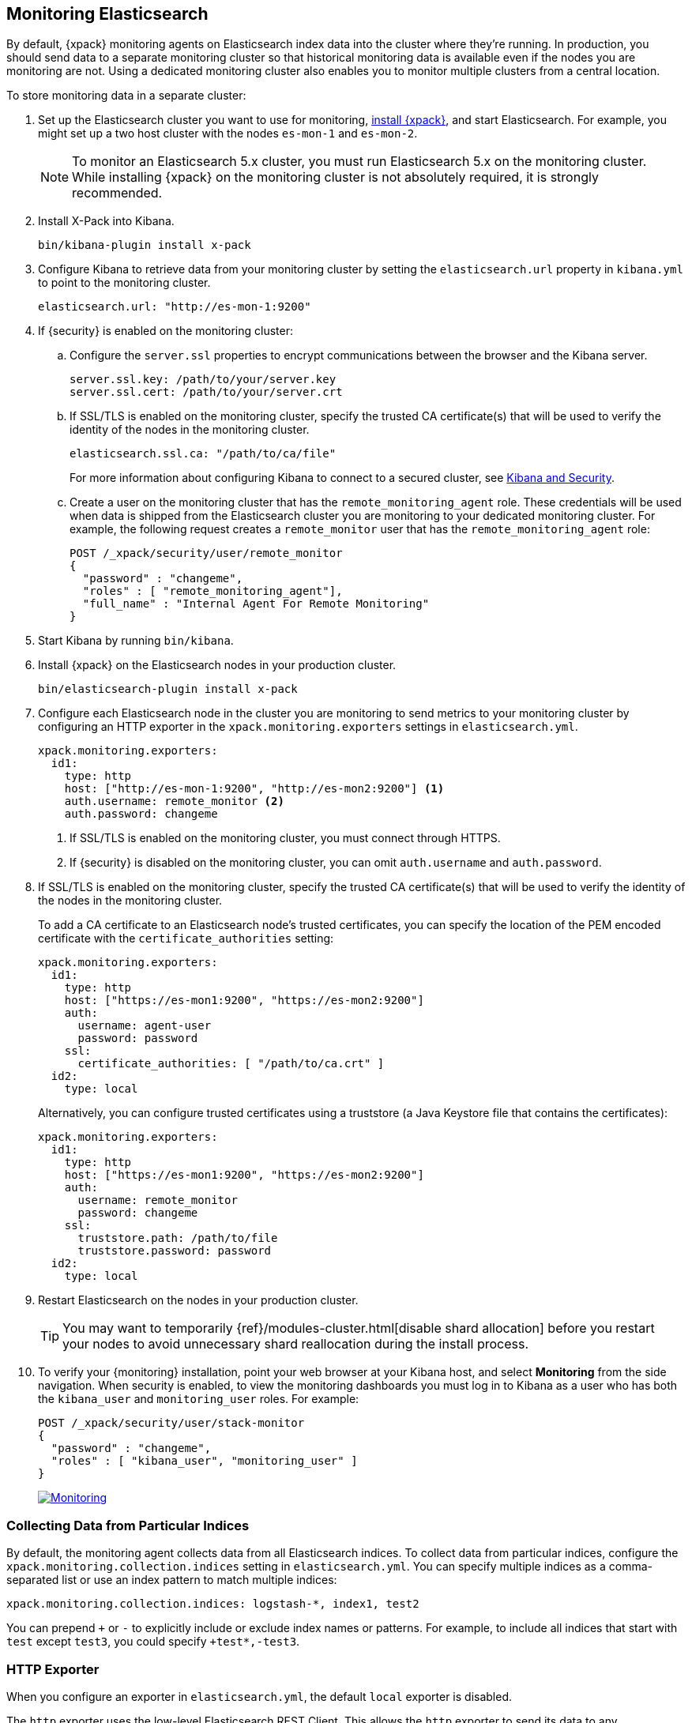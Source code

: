 [[monitoring-cluster]]
== Monitoring Elasticsearch

By default, {xpack} monitoring agents on Elasticsearch index data
into the cluster where they're running. In production, you should
send data to a separate monitoring cluster so that historical monitoring
data is available even if the nodes you are monitoring are not. Using
a dedicated monitoring cluster also enables you to monitor multiple
clusters from a central location.

To store monitoring data in a separate cluster:

. Set up the Elasticsearch cluster you want to use for monitoring,
<<installing-xpack, install {xpack}>>, and start Elasticsearch. For
example, you might set up a two host cluster with the nodes `es-mon-1`
and `es-mon-2`.
+
NOTE: To monitor an Elasticsearch 5.x cluster, you must run Elasticsearch
5.x on the monitoring cluster. While installing {xpack} on the monitoring
cluster is not absolutely required, it is strongly recommended.

. Install X-Pack into Kibana.
+
[source,shell]
----------------------------------------------------------
bin/kibana-plugin install x-pack
----------------------------------------------------------

. Configure Kibana to retrieve data from your monitoring cluster
by setting the `elasticsearch.url` property in `kibana.yml` to point
to the monitoring cluster.
+
[source,yaml]
----------------------------------------------------------
elasticsearch.url: "http://es-mon-1:9200"
----------------------------------------------------------

. If {security} is enabled on the monitoring cluster:

.. Configure the `server.ssl` properties to encrypt communications
between the browser and the Kibana server.
+
[source,yaml]
----------------------------------------------------------
server.ssl.key: /path/to/your/server.key
server.ssl.cert: /path/to/your/server.crt
----------------------------------------------------------

.. If SSL/TLS is enabled on the monitoring cluster, specify the trusted
CA certificate(s) that will be used to verify the identity of the nodes
in the monitoring cluster.
+
[source,yaml]
----------------------------------------------------------
elasticsearch.ssl.ca: "/path/to/ca/file"
----------------------------------------------------------
+
For more information about configuring Kibana to connect to a secured
cluster, see <<kibana, Kibana and Security>>.

.. Create a user on the monitoring cluster that has the
`remote_monitoring_agent` role. These credentials will be used when
data is shipped from the Elasticsearch cluster you are monitoring to
your dedicated monitoring cluster. For example, the following request
creates a `remote_monitor` user that has the `remote_monitoring_agent` role:
+
--
[source, sh]
---------------------------------------------------------------
POST /_xpack/security/user/remote_monitor
{
  "password" : "changeme",
  "roles" : [ "remote_monitoring_agent"],
  "full_name" : "Internal Agent For Remote Monitoring"
}
---------------------------------------------------------------
// CONSOLE
--

. Start Kibana by running `bin/kibana`.

. Install {xpack} on the Elasticsearch nodes in your production cluster.
+
[source,shell]
----------------------------------------------------------
bin/elasticsearch-plugin install x-pack
----------------------------------------------------------

. Configure each Elasticsearch node in the cluster you are
monitoring to send metrics to your monitoring cluster by
configuring an HTTP exporter in the
`xpack.monitoring.exporters` settings in `elasticsearch.yml`.
+
[source,yaml]
--------------------------------------------------
xpack.monitoring.exporters:
  id1:
    type: http
    host: ["http://es-mon-1:9200", "http://es-mon2:9200"] <1>
    auth.username: remote_monitor <2>
    auth.password: changeme
--------------------------------------------------
<1> If SSL/TLS is enabled on the monitoring cluster, you must
connect through HTTPS.
<2> If {security} is disabled on the monitoring cluster, you can
omit `auth.username` and `auth.password`.

. If SSL/TLS is enabled on the monitoring cluster, specify the trusted
CA certificate(s) that will be used to verify the identity of the nodes
in the monitoring cluster.
+
To add a CA certificate to an Elasticsearch node's trusted certificates, you
can specify the location of the PEM encoded certificate with the
`certificate_authorities` setting:
+
--
[source,yaml]
--------------------------------------------------
xpack.monitoring.exporters:
  id1:
    type: http
    host: ["https://es-mon1:9200", "https://es-mon2:9200"]
    auth:
      username: agent-user
      password: password
    ssl:
      certificate_authorities: [ "/path/to/ca.crt" ]
  id2:
    type: local
--------------------------------------------------

Alternatively, you can configure trusted certificates using a truststore
(a Java Keystore file that contains the certificates):

[source,yaml]
--------------------------------------------------
xpack.monitoring.exporters:
  id1:
    type: http
    host: ["https://es-mon1:9200", "https://es-mon2:9200"]
    auth:
      username: remote_monitor
      password: changeme
    ssl:
      truststore.path: /path/to/file
      truststore.password: password
  id2:
    type: local
--------------------------------------------------

--

. Restart Elasticsearch on the nodes in your production cluster.
+
TIP: You may want to temporarily {ref}/modules-cluster.html[disable shard
allocation] before you restart your nodes to avoid unnecessary shard
reallocation during the install process.

. To verify your {monitoring} installation, point your web browser at your Kibana
host, and select **Monitoring** from the side navigation. When security is enabled,
to view the monitoring dashboards you must log in to Kibana as a user who has
both the `kibana_user` and `monitoring_user` roles. For example:
+
--
[source,js]
--------------------------------------------------
POST /_xpack/security/user/stack-monitor
{
  "password" : "changeme",
  "roles" : [ "kibana_user", "monitoring_user" ]
}
--------------------------------------------------
// CONSOLE

image:images/monitoring.jpg["Monitoring",link="images/monitoring.jpg"]
--

[float]
[[stats-export]]
=== Collecting Data from Particular Indices
By default, the monitoring agent collects data from all Elasticsearch indices.
To collect data from particular indices, configure the
`xpack.monitoring.collection.indices` setting in `elasticsearch.yml`.
You can specify multiple indices as a comma-separated list or
use an index pattern to match multiple indices:

[source,yaml]
----------------------------------
xpack.monitoring.collection.indices: logstash-*, index1, test2
----------------------------------

You can prepend `+` or `-` to explicitly include or exclude index
names or patterns. For example, to include all indices that
start with `test` except `test3`, you could specify `+test*,-test3`.

[float]
[[http-exporter-reference]]
=== HTTP Exporter

When you configure
an exporter in `elasticsearch.yml`, the default `local` exporter is disabled.

The `http` exporter uses the low-level Elasticsearch REST Client. This allows
the `http` exporter to send its data to any Elasticsearch cluster it can access
through the network.

The `http` exporter supports a number of settings that control how it
communicates over HTTP to remote clusters. In most cases, it is not
necessary to explicitly configure these settings. For detailed
descriptions, see {ref}/monitoring-settings.html[Monitoring Settings].

[source,yaml]
----------------------------------
xpack.monitoring.exporters:
  my_local: <1>
    type: local
  my_remote: <2>
    type: http
    host: [ "10.1.2.3", ... ] <3>
    auth: <4>
      username: my_username
      password: changeme
    connection:
      timeout: 6s
      read_timeout: 60s
    ssl: ... <5>
    proxy:
      base_path: /some/base/path <6>
    headers: <7>
      My-Proxy-Header: abc123
      My-Other-Thing: [ def456, ... ]
    index.name.time_format: YYYY-MM <8>

----------------------------------
<1> A `local` exporter defined explicitly whose arbitrary name is `my_local`.
<2> An `http` exporter defined whose arbitrary name is `my_remote`.
<3> `host` is a required setting for `http` exporters, which can take a few
    different forms as described in the table below.
<4> User authentication for those using X-Pack Security or some other
    form of user authentication protecting the cluster.
<5> See below for all TLS / SSL settings. If not supplied, the default
    node-level TLS / SSL settings will be used.
<6> Optional base path to prefix any outgoing request with in order to
    work with proxies.
<7> Arbitrary key/value pairs to define as headers to send with every request.
    The array-based key/value format sends one header per value.
<8> A mechanism for changing the date suffix used by default.

[float]
[[monitoring-tribe]]
=== Configuring a Tribe Node to Work with Monitoring

If you connect to a cluster through a https://www.elastic.co/guide/en/elasticsearch/reference/current/modules-tribe.html[tribe node],
and you want to monitor the tribe node, then you will need to install X-Pack on that node as well.

With this configuration, the tribe node is included in the node count displayed in the Monitoring UI,
but is not included in the node list because it does not export any data to the monitoring cluster.

To include the tribe node in the monitoring data, enable Monitoring data collection at the tribe level:

[source,yaml]
----------------------------------
node.name: my-tribe-node1

tribe:
  on_conflict: prefer_cluster1
  c1:
    cluster.name: cluster1
    discovery.zen.ping.unicast.hosts: [ "cluster1-node1:9300", "cluster1-node2:9300", "cluster1-node2:9300" ]
    xpack.monitoring.enabled: true <1>
  c2:
    cluster.name: cluster2
    discovery.zen.ping.unicast.hosts: [ "cluster2-node3:9300", "cluster2-node3:9300", "cluster2-node3:9300" ]
    xpack.monitoring: <2>
      enabled: true
      exporters:
        id1:
          type: http
          host: [ "monitoring-cluster:9200" ]
----------------------------------
<1> Enable data collection from the tribe node using a Local Exporter.
<2> Enable data collection from the tribe node using an HTTP Exporter.

When you enable data collection from the tribe node, it is included in both the node count and node list.
